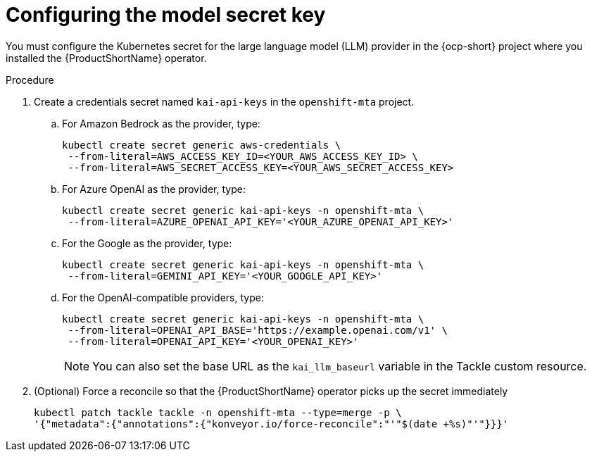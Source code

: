 :_newdoc-version: 2.15.0
:_template-generated: 2024-2-21
:_mod-docs-content-type: PROCEDURE

[id="tackle-llm-secret_{context}"]
= Configuring the model secret key

[role="_abstract"]
You must configure the Kubernetes secret for the large language model (LLM) provider in the {ocp-short} project where you installed the {ProductShortName} operator. 

.Procedure

. Create a credentials secret named `kai-api-keys` in the `openshift-mta` project.

.. For Amazon Bedrock as the provider, type:
+
[source, terminal]
----
kubectl create secret generic aws-credentials \
 --from-literal=AWS_ACCESS_KEY_ID=<YOUR_AWS_ACCESS_KEY_ID> \
 --from-literal=AWS_SECRET_ACCESS_KEY=<YOUR_AWS_SECRET_ACCESS_KEY>
----
+

.. For Azure OpenAI as the provider, type:
+
[source, terminal]
----
kubectl create secret generic kai-api-keys -n openshift-mta \
 --from-literal=AZURE_OPENAI_API_KEY='<YOUR_AZURE_OPENAI_API_KEY>'
----
+

.. For the Google as the provider, type:
+
[source, terminal]
----
kubectl create secret generic kai-api-keys -n openshift-mta \
 --from-literal=GEMINI_API_KEY='<YOUR_GOOGLE_API_KEY>'
----
+

.. For the OpenAI-compatible providers, type:
+

[source, terminal]
----
kubectl create secret generic kai-api-keys -n openshift-mta \
 --from-literal=OPENAI_API_BASE='https://example.openai.com/v1' \
 --from-literal=OPENAI_API_KEY='<YOUR_OPENAI_KEY>'
----
+
[NOTE]
====
You can also set the base URL as the `kai_llm_baseurl` variable in the Tackle custom resource.
====
+

. (Optional) Force a reconcile so that the {ProductShortName} operator picks up the secret immediately
+

[source, terminal]
----
kubectl patch tackle tackle -n openshift-mta --type=merge -p \
'{"metadata":{"annotations":{"konveyor.io/force-reconcile":"'"$(date +%s)"'"}}}'
----
//Is the double tackle needed in the command?